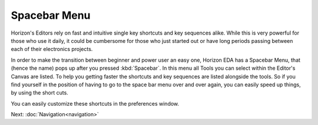 Spacebar Menu
=============

Horizon's Editors rely on fast and intuitive single key shortcuts and key sequences alike. While this is very powerful for those who use it daily, it could be cumbersome for those who just started out or have long periods passing between each of their electronics projects.

.. image:: images/spacebar_schematic.gif

In order to make the transition between beginner and power user an easy one, Horizon EDA has a Spacebar Menu, that (hence the name) pops up after you pressed :kbd:`Spacebar`. In this menu all Tools you can select within the Editor's Canvas are listed. To help you getting faster the shortcuts and key sequences are listed alongside the tools. So if you find yourself in the position of having to go to the space bar menu over and over again, you can easily speed up things, by using the short cuts.

You can easily customize these shortcuts in the preferences window.



Next: :doc:`Navigation<navigation>`